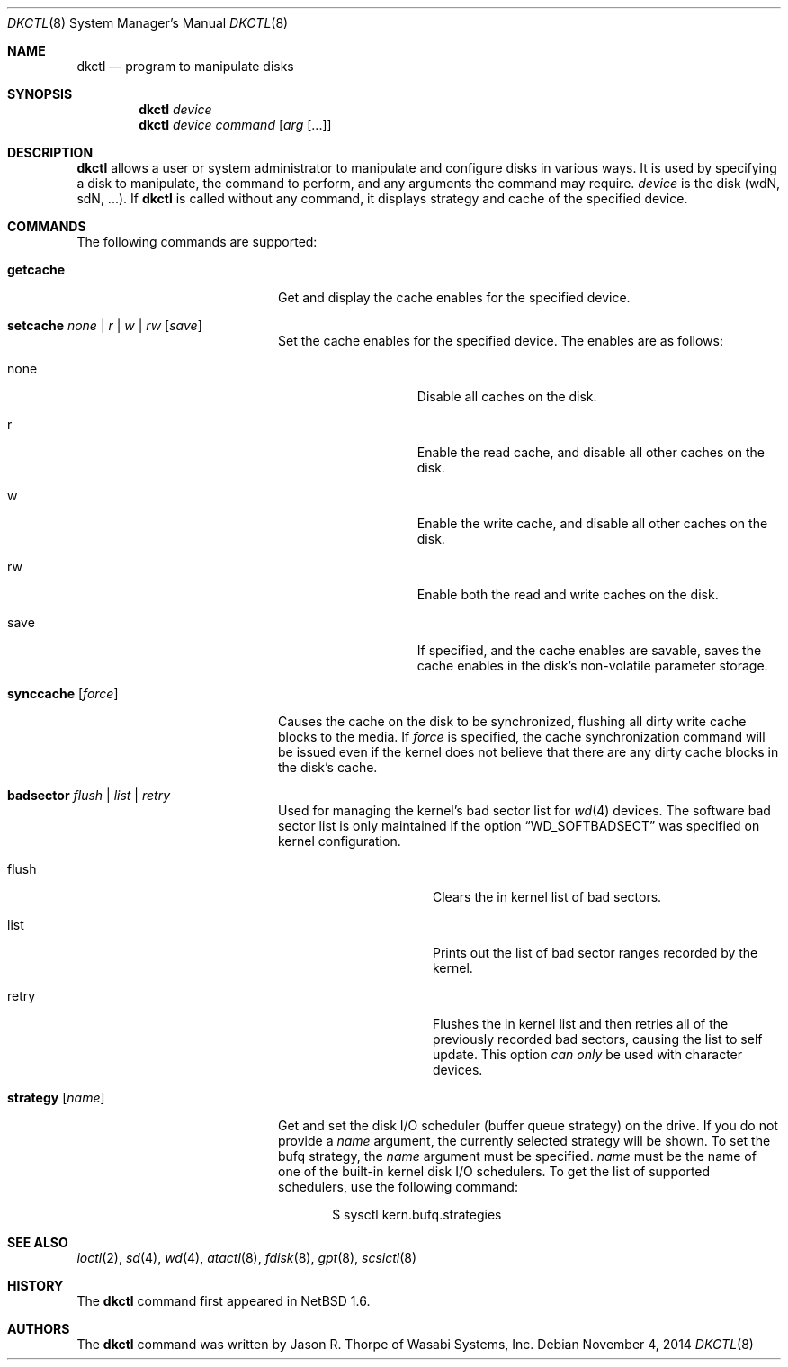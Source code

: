 .\"	$NetBSD: dkctl.8,v 1.23.24.1 2014/11/11 10:36:40 martin Exp $
.\"
.\" Copyright 2002 Wasabi Systems, Inc.
.\" All rights reserved.
.\"
.\" Written by Jason R. Thorpe for Wasabi Systems, Inc.
.\"
.\" Redistribution and use in source and binary forms, with or without
.\" modification, are permitted provided that the following conditions
.\" are met:
.\" 1. Redistributions of source code must retain the above copyright
.\"    notice, this list of conditions and the following disclaimer.
.\" 2. Redistributions in binary form must reproduce the above copyright
.\"    notice, this list of conditions and the following disclaimer in the
.\"    documentation and/or other materials provided with the distribution.
.\" 3. All advertising materials mentioning features or use of this software
.\"    must display the following acknowledgement:
.\"	This product includes software developed for the NetBSD Project by
.\"	Wasabi Systems, Inc.
.\" 4. The name of Wasabi Systems, Inc. may not be used to endorse
.\"    or promote products derived from this software without specific prior
.\"    written permission.
.\"
.\" THIS SOFTWARE IS PROVIDED BY WASABI SYSTEMS, INC. ``AS IS'' AND
.\" ANY EXPRESS OR IMPLIED WARRANTIES, INCLUDING, BUT NOT LIMITED
.\" TO, THE IMPLIED WARRANTIES OF MERCHANTABILITY AND FITNESS FOR A PARTICULAR
.\" PURPOSE ARE DISCLAIMED.  IN NO EVENT SHALL WASABI SYSTEMS, INC
.\" BE LIABLE FOR ANY DIRECT, INDIRECT, INCIDENTAL, SPECIAL, EXEMPLARY, OR
.\" CONSEQUENTIAL DAMAGES (INCLUDING, BUT NOT LIMITED TO, PROCUREMENT OF
.\" SUBSTITUTE GOODS OR SERVICES; LOSS OF USE, DATA, OR PROFITS; OR BUSINESS
.\" INTERRUPTION) HOWEVER CAUSED AND ON ANY THEORY OF LIABILITY, WHETHER IN
.\" CONTRACT, STRICT LIABILITY, OR TORT (INCLUDING NEGLIGENCE OR OTHERWISE)
.\" ARISING IN ANY WAY OUT OF THE USE OF THIS SOFTWARE, EVEN IF ADVISED OF THE
.\" POSSIBILITY OF SUCH DAMAGE.
.\"
.Dd November 4, 2014
.Dt DKCTL 8
.Os
.Sh NAME
.Nm dkctl
.Nd program to manipulate disks
.Sh SYNOPSIS
.Nm
.Ar device
.Nm
.Ar device
.Ar command
.Op Ar arg Op ...
.Sh DESCRIPTION
.Nm
allows a user or system administrator to manipulate and configure disks
in various ways.
It is used by specifying a disk to manipulate, the command
to perform, and any arguments the command may require.
.Ar device
is the disk (wdN, sdN, ...).
If
.Nm
is called without any command, it displays strategy and cache of the specified device.
.Sh COMMANDS
The following commands are supported:
.Bl -tag -width XXstrategyXXnameXX
.It Ic getcache
Get and display the cache enables for the specified device.
.It Ic setcache Ar none | r | w | rw Op Ar save
Set the cache enables for the specified device.
The enables are as follows:
.Bl -tag -offset indent -width XsaveX
.It none
Disable all caches on the disk.
.It r
Enable the read cache, and disable all other caches on the disk.
.It w
Enable the write cache, and disable all other caches on the disk.
.It rw
Enable both the read and write caches on the disk.
.It save
If specified, and the cache enables are savable, saves the cache
enables in the disk's non-volatile parameter storage.
.El
.It Ic synccache Op Ar force
Causes the cache on the disk to be synchronized, flushing all dirty
write cache blocks to the media.
If
.Ar force
is specified, the cache synchronization command will be issued even
if the kernel does not believe that there are any dirty cache blocks
in the disk's cache.
.It Ic badsector Ar flush | list | retry
Used for managing the kernel's bad sector list for
.Xr wd 4
devices.
The software bad sector list is only maintained if the option
.Dq WD_SOFTBADSECT
was specified on kernel configuration.
.Bl -tag -width XflushXX -offset indent
.It flush
Clears the in kernel list of bad sectors.
.It list
Prints out the list of bad sector ranges recorded by the kernel.
.It retry
Flushes the in kernel list and then retries all of the previously recorded
bad sectors, causing the list to self update.
This option
.Em can only
be used with character devices.
.El
.It Ic strategy Op Ar name
Get and set the disk I/O scheduler (buffer queue strategy) on the
drive.
If you do not provide a
.Ar name
argument, the currently selected strategy will be shown.
To set the bufq strategy, the
.Ar name
argument must be specified.
.Ar name
must be the name of one of the built-in kernel disk I/O schedulers.
To get the list of supported schedulers, use the following command:
.Bd -literal -offset indent
$ sysctl kern.bufq.strategies
.Ed
.El
.Sh SEE ALSO
.Xr ioctl 2 ,
.Xr sd 4 ,
.Xr wd 4 ,
.Xr atactl 8 ,
.Xr fdisk 8 ,
.Xr gpt 8 ,
.Xr scsictl 8
.Sh HISTORY
The
.Nm
command first appeared in
.Nx 1.6 .
.Sh AUTHORS
The
.Nm
command was written by
.An Jason R. Thorpe
of Wasabi Systems, Inc.
